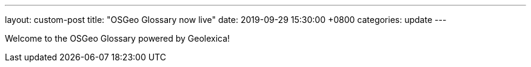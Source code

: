 ---
layout: custom-post
title:  "OSGeo Glossary now live"
date:   2019-09-29 15:30:00 +0800
categories: update
---

Welcome to the OSGeo Glossary powered by Geolexica!
